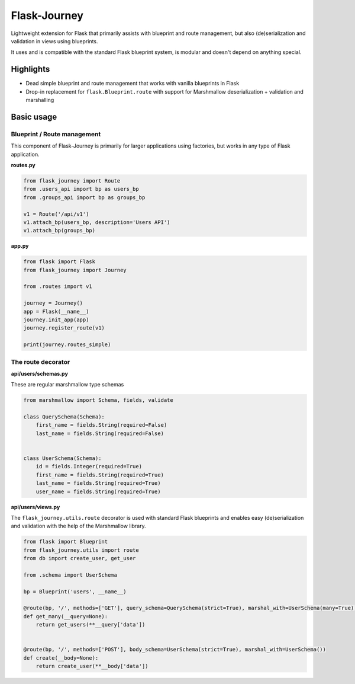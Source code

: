 Flask-Journey
=============

Lightweight extension for Flask that primarily assists with blueprint and route management, but also (de)serialization and validation in views using blueprints.

It uses and is compatible with the standard Flask blueprint system, is modular and doesn't depend on anything special.

Highlights
----------

- Dead simple blueprint and route management that works with vanilla blueprints in Flask
- Drop-in replacement for ``flask.Blueprint.route`` with support for Marshmallow deserialization + validation and marshalling


Basic usage
-----------

Blueprint / Route management
^^^^^^^^^^^^^^^^^^^^^^^^^^^^

This component of Flask-Journey is primarily for larger applications using factories, but works in any type of Flask application.


**routes.py**

.. code-block:: python

  from flask_journey import Route
  from .users_api import bp as users_bp
  from .groups_api import bp as groups_bp

  v1 = Route('/api/v1')
  v1.attach_bp(users_bp, description='Users API')
  v1.attach_bp(groups_bp)


**app.py**

.. code-block:: python

  from flask import Flask
  from flask_journey import Journey

  from .routes import v1

  journey = Journey()
  app = Flask(__name__)
  journey.init_app(app)
  journey.register_route(v1)
  
  print(journey.routes_simple)


The route decorator
^^^^^^^^^^^^^^^^^^^

**api/users/schemas.py**

These are regular marshmallow type schemas

.. code-block:: python

  from marshmallow import Schema, fields, validate

  class QuerySchema(Schema):
      first_name = fields.String(required=False)
      last_name = fields.String(required=False)


  class UserSchema(Schema):
      id = fields.Integer(required=True)
      first_name = fields.String(required=True)
      last_name = fields.String(required=True)
      user_name = fields.String(required=True)

**api/users/views.py**

The ``flask_journey.utils.route`` decorator is used with standard Flask blueprints and enables easy (de)serialization and validation with the help of the Marshmallow library.

.. code-block:: python

  from flask import Blueprint
  from flask_journey.utils import route
  from db import create_user, get_user
  
  from .schema import UserSchema
  
  bp = Blueprint('users', __name__)

  @route(bp, '/', methods=['GET'], query_schema=QuerySchema(strict=True), marshal_with=UserSchema(many=True))
  def get_many(__query=None):
      return get_users(**__query['data'])


  @route(bp, '/', methods=['POST'], body_schema=UserSchema(strict=True), marshal_with=UserSchema())
  def create(__body=None):
      return create_user(**__body['data'])




